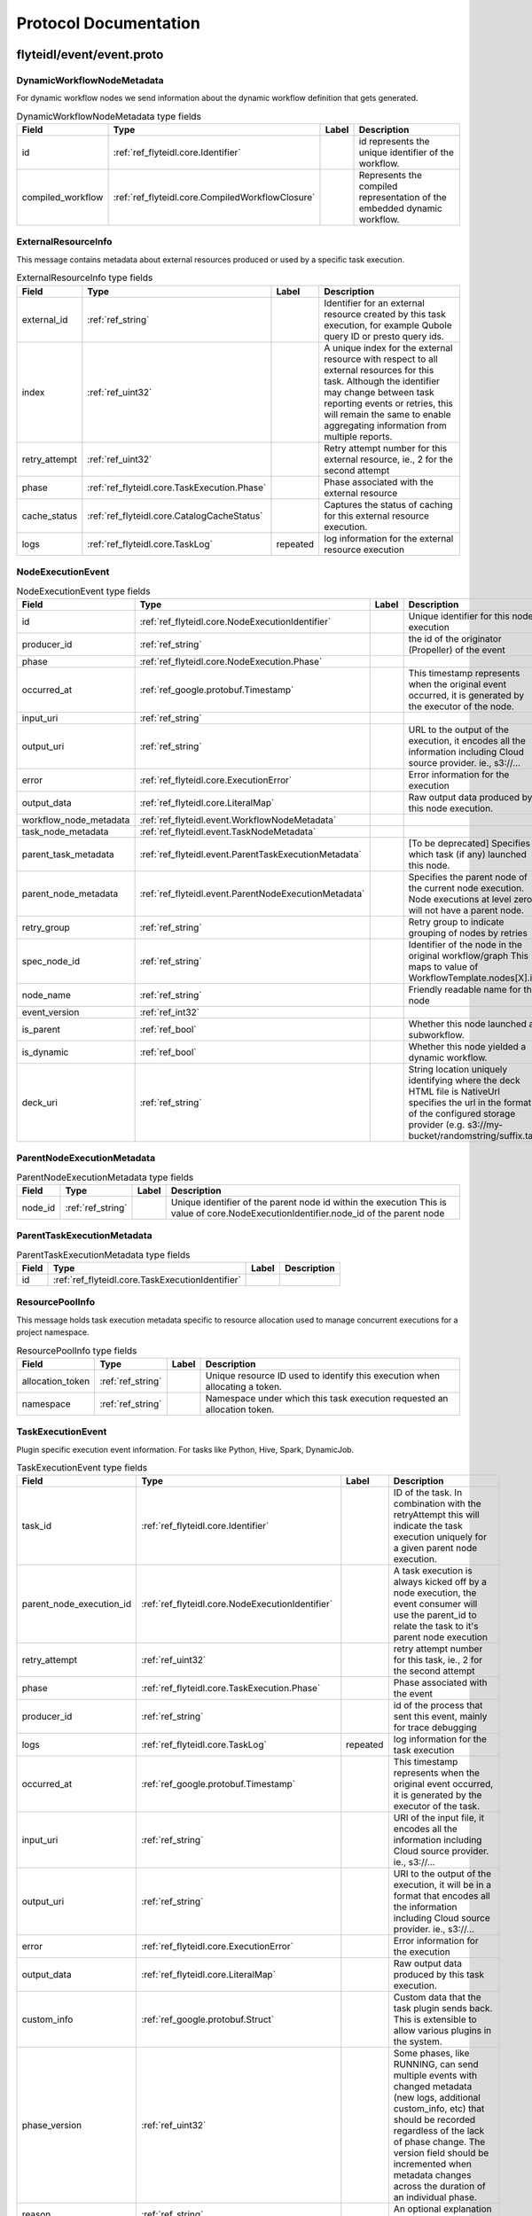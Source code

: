 ######################
Protocol Documentation
######################




.. _ref_flyteidl/event/event.proto:

flyteidl/event/event.proto
==================================================================





.. _ref_flyteidl.event.DynamicWorkflowNodeMetadata:

DynamicWorkflowNodeMetadata
------------------------------------------------------------------

For dynamic workflow nodes we send information about the dynamic workflow definition that gets generated.



.. csv-table:: DynamicWorkflowNodeMetadata type fields
   :header: "Field", "Type", "Label", "Description"
   :widths: auto

   "id", ":ref:`ref_flyteidl.core.Identifier`", "", "id represents the unique identifier of the workflow."
   "compiled_workflow", ":ref:`ref_flyteidl.core.CompiledWorkflowClosure`", "", "Represents the compiled representation of the embedded dynamic workflow."







.. _ref_flyteidl.event.ExternalResourceInfo:

ExternalResourceInfo
------------------------------------------------------------------

This message contains metadata about external resources produced or used by a specific task execution.



.. csv-table:: ExternalResourceInfo type fields
   :header: "Field", "Type", "Label", "Description"
   :widths: auto

   "external_id", ":ref:`ref_string`", "", "Identifier for an external resource created by this task execution, for example Qubole query ID or presto query ids."
   "index", ":ref:`ref_uint32`", "", "A unique index for the external resource with respect to all external resources for this task. Although the identifier may change between task reporting events or retries, this will remain the same to enable aggregating information from multiple reports."
   "retry_attempt", ":ref:`ref_uint32`", "", "Retry attempt number for this external resource, ie., 2 for the second attempt"
   "phase", ":ref:`ref_flyteidl.core.TaskExecution.Phase`", "", "Phase associated with the external resource"
   "cache_status", ":ref:`ref_flyteidl.core.CatalogCacheStatus`", "", "Captures the status of caching for this external resource execution."
   "logs", ":ref:`ref_flyteidl.core.TaskLog`", "repeated", "log information for the external resource execution"







.. _ref_flyteidl.event.NodeExecutionEvent:

NodeExecutionEvent
------------------------------------------------------------------





.. csv-table:: NodeExecutionEvent type fields
   :header: "Field", "Type", "Label", "Description"
   :widths: auto

   "id", ":ref:`ref_flyteidl.core.NodeExecutionIdentifier`", "", "Unique identifier for this node execution"
   "producer_id", ":ref:`ref_string`", "", "the id of the originator (Propeller) of the event"
   "phase", ":ref:`ref_flyteidl.core.NodeExecution.Phase`", "", ""
   "occurred_at", ":ref:`ref_google.protobuf.Timestamp`", "", "This timestamp represents when the original event occurred, it is generated by the executor of the node."
   "input_uri", ":ref:`ref_string`", "", ""
   "output_uri", ":ref:`ref_string`", "", "URL to the output of the execution, it encodes all the information including Cloud source provider. ie., s3://..."
   "error", ":ref:`ref_flyteidl.core.ExecutionError`", "", "Error information for the execution"
   "output_data", ":ref:`ref_flyteidl.core.LiteralMap`", "", "Raw output data produced by this node execution."
   "workflow_node_metadata", ":ref:`ref_flyteidl.event.WorkflowNodeMetadata`", "", ""
   "task_node_metadata", ":ref:`ref_flyteidl.event.TaskNodeMetadata`", "", ""
   "parent_task_metadata", ":ref:`ref_flyteidl.event.ParentTaskExecutionMetadata`", "", "[To be deprecated] Specifies which task (if any) launched this node."
   "parent_node_metadata", ":ref:`ref_flyteidl.event.ParentNodeExecutionMetadata`", "", "Specifies the parent node of the current node execution. Node executions at level zero will not have a parent node."
   "retry_group", ":ref:`ref_string`", "", "Retry group to indicate grouping of nodes by retries"
   "spec_node_id", ":ref:`ref_string`", "", "Identifier of the node in the original workflow/graph This maps to value of WorkflowTemplate.nodes[X].id"
   "node_name", ":ref:`ref_string`", "", "Friendly readable name for the node"
   "event_version", ":ref:`ref_int32`", "", ""
   "is_parent", ":ref:`ref_bool`", "", "Whether this node launched a subworkflow."
   "is_dynamic", ":ref:`ref_bool`", "", "Whether this node yielded a dynamic workflow."
   "deck_uri", ":ref:`ref_string`", "", "String location uniquely identifying where the deck HTML file is NativeUrl specifies the url in the format of the configured storage provider (e.g. s3://my-bucket/randomstring/suffix.tar)"







.. _ref_flyteidl.event.ParentNodeExecutionMetadata:

ParentNodeExecutionMetadata
------------------------------------------------------------------





.. csv-table:: ParentNodeExecutionMetadata type fields
   :header: "Field", "Type", "Label", "Description"
   :widths: auto

   "node_id", ":ref:`ref_string`", "", "Unique identifier of the parent node id within the execution This is value of core.NodeExecutionIdentifier.node_id of the parent node"







.. _ref_flyteidl.event.ParentTaskExecutionMetadata:

ParentTaskExecutionMetadata
------------------------------------------------------------------





.. csv-table:: ParentTaskExecutionMetadata type fields
   :header: "Field", "Type", "Label", "Description"
   :widths: auto

   "id", ":ref:`ref_flyteidl.core.TaskExecutionIdentifier`", "", ""







.. _ref_flyteidl.event.ResourcePoolInfo:

ResourcePoolInfo
------------------------------------------------------------------

This message holds task execution metadata specific to resource allocation used to manage concurrent
executions for a project namespace.



.. csv-table:: ResourcePoolInfo type fields
   :header: "Field", "Type", "Label", "Description"
   :widths: auto

   "allocation_token", ":ref:`ref_string`", "", "Unique resource ID used to identify this execution when allocating a token."
   "namespace", ":ref:`ref_string`", "", "Namespace under which this task execution requested an allocation token."







.. _ref_flyteidl.event.TaskExecutionEvent:

TaskExecutionEvent
------------------------------------------------------------------

Plugin specific execution event information. For tasks like Python, Hive, Spark, DynamicJob.



.. csv-table:: TaskExecutionEvent type fields
   :header: "Field", "Type", "Label", "Description"
   :widths: auto

   "task_id", ":ref:`ref_flyteidl.core.Identifier`", "", "ID of the task. In combination with the retryAttempt this will indicate the task execution uniquely for a given parent node execution."
   "parent_node_execution_id", ":ref:`ref_flyteidl.core.NodeExecutionIdentifier`", "", "A task execution is always kicked off by a node execution, the event consumer will use the parent_id to relate the task to it's parent node execution"
   "retry_attempt", ":ref:`ref_uint32`", "", "retry attempt number for this task, ie., 2 for the second attempt"
   "phase", ":ref:`ref_flyteidl.core.TaskExecution.Phase`", "", "Phase associated with the event"
   "producer_id", ":ref:`ref_string`", "", "id of the process that sent this event, mainly for trace debugging"
   "logs", ":ref:`ref_flyteidl.core.TaskLog`", "repeated", "log information for the task execution"
   "occurred_at", ":ref:`ref_google.protobuf.Timestamp`", "", "This timestamp represents when the original event occurred, it is generated by the executor of the task."
   "input_uri", ":ref:`ref_string`", "", "URI of the input file, it encodes all the information including Cloud source provider. ie., s3://..."
   "output_uri", ":ref:`ref_string`", "", "URI to the output of the execution, it will be in a format that encodes all the information including Cloud source provider. ie., s3://..."
   "error", ":ref:`ref_flyteidl.core.ExecutionError`", "", "Error information for the execution"
   "output_data", ":ref:`ref_flyteidl.core.LiteralMap`", "", "Raw output data produced by this task execution."
   "custom_info", ":ref:`ref_google.protobuf.Struct`", "", "Custom data that the task plugin sends back. This is extensible to allow various plugins in the system."
   "phase_version", ":ref:`ref_uint32`", "", "Some phases, like RUNNING, can send multiple events with changed metadata (new logs, additional custom_info, etc) that should be recorded regardless of the lack of phase change. The version field should be incremented when metadata changes across the duration of an individual phase."
   "reason", ":ref:`ref_string`", "", "An optional explanation for the phase transition."
   "task_type", ":ref:`ref_string`", "", "A predefined yet extensible Task type identifier. If the task definition is already registered in flyte admin this type will be identical, but not all task executions necessarily use pre-registered definitions and this type is useful to render the task in the UI, filter task executions, etc."
   "metadata", ":ref:`ref_flyteidl.event.TaskExecutionMetadata`", "", "Metadata around how a task was executed."
   "event_version", ":ref:`ref_int32`", "", "The event version is used to indicate versioned changes in how data is reported using this proto message. For example, event_verison > 0 means that maps tasks report logs using the TaskExecutionMetadata ExternalResourceInfo fields for each subtask rather than the TaskLog in this message."







.. _ref_flyteidl.event.TaskExecutionMetadata:

TaskExecutionMetadata
------------------------------------------------------------------

Holds metadata around how a task was executed.
As a task transitions across event phases during execution some attributes, such its generated name, generated external resources,
and more may grow in size but not change necessarily based on the phase transition that sparked the event update.
Metadata is a container for these attributes across the task execution lifecycle.



.. csv-table:: TaskExecutionMetadata type fields
   :header: "Field", "Type", "Label", "Description"
   :widths: auto

   "generated_name", ":ref:`ref_string`", "", "Unique, generated name for this task execution used by the backend."
   "external_resources", ":ref:`ref_flyteidl.event.ExternalResourceInfo`", "repeated", "Additional data on external resources on other back-ends or platforms (e.g. Hive, Qubole, etc) launched by this task execution."
   "resource_pool_info", ":ref:`ref_flyteidl.event.ResourcePoolInfo`", "repeated", "Includes additional data on concurrent resource management used during execution.. This is a repeated field because a plugin can request multiple resource allocations during execution."
   "plugin_identifier", ":ref:`ref_string`", "", "The identifier of the plugin used to execute this task."
   "instance_class", ":ref:`ref_flyteidl.event.TaskExecutionMetadata.InstanceClass`", "", ""







.. _ref_flyteidl.event.TaskNodeMetadata:

TaskNodeMetadata
------------------------------------------------------------------





.. csv-table:: TaskNodeMetadata type fields
   :header: "Field", "Type", "Label", "Description"
   :widths: auto

   "cache_status", ":ref:`ref_flyteidl.core.CatalogCacheStatus`", "", "Captures the status of caching for this execution."
   "catalog_key", ":ref:`ref_flyteidl.core.CatalogMetadata`", "", "This structure carries the catalog artifact information"
   "reservation_status", ":ref:`ref_flyteidl.core.CatalogReservation.Status`", "", "Captures the status of cache reservations for this execution."
   "checkpoint_uri", ":ref:`ref_string`", "", "The latest checkpoint location"
   "dynamic_workflow", ":ref:`ref_flyteidl.event.DynamicWorkflowNodeMetadata`", "", "In the case this task launched a dynamic workflow we capture its structure here."







.. _ref_flyteidl.event.WorkflowExecutionEvent:

WorkflowExecutionEvent
------------------------------------------------------------------





.. csv-table:: WorkflowExecutionEvent type fields
   :header: "Field", "Type", "Label", "Description"
   :widths: auto

   "execution_id", ":ref:`ref_flyteidl.core.WorkflowExecutionIdentifier`", "", "Workflow execution id"
   "producer_id", ":ref:`ref_string`", "", "the id of the originator (Propeller) of the event"
   "phase", ":ref:`ref_flyteidl.core.WorkflowExecution.Phase`", "", ""
   "occurred_at", ":ref:`ref_google.protobuf.Timestamp`", "", "This timestamp represents when the original event occurred, it is generated by the executor of the workflow."
   "output_uri", ":ref:`ref_string`", "", "URL to the output of the execution, it encodes all the information including Cloud source provider. ie., s3://..."
   "error", ":ref:`ref_flyteidl.core.ExecutionError`", "", "Error information for the execution"
   "output_data", ":ref:`ref_flyteidl.core.LiteralMap`", "", "Raw output data produced by this workflow execution."







.. _ref_flyteidl.event.WorkflowNodeMetadata:

WorkflowNodeMetadata
------------------------------------------------------------------

For Workflow Nodes we need to send information about the workflow that's launched



.. csv-table:: WorkflowNodeMetadata type fields
   :header: "Field", "Type", "Label", "Description"
   :widths: auto

   "execution_id", ":ref:`ref_flyteidl.core.WorkflowExecutionIdentifier`", "", ""






..
   end messages



.. _ref_flyteidl.event.TaskExecutionMetadata.InstanceClass:

TaskExecutionMetadata.InstanceClass
------------------------------------------------------------------

Includes the broad category of machine used for this specific task execution.

.. csv-table:: Enum TaskExecutionMetadata.InstanceClass values
   :header: "Name", "Number", "Description"
   :widths: auto

   "DEFAULT", "0", "The default instance class configured for the flyte application platform."
   "INTERRUPTIBLE", "1", "The instance class configured for interruptible tasks."


..
   end enums


..
   end HasExtensions


..
   end services




.. _ref_google/protobuf/timestamp.proto:

google/protobuf/timestamp.proto
==================================================================





.. _ref_google.protobuf.Timestamp:

Timestamp
------------------------------------------------------------------

A Timestamp represents a point in time independent of any time zone or local
calendar, encoded as a count of seconds and fractions of seconds at
nanosecond resolution. The count is relative to an epoch at UTC midnight on
January 1, 1970, in the proleptic Gregorian calendar which extends the
Gregorian calendar backwards to year one.

All minutes are 60 seconds long. Leap seconds are "smeared" so that no leap
second table is needed for interpretation, using a [24-hour linear
smear](https://developers.google.com/time/smear).

The range is from 0001-01-01T00:00:00Z to 9999-12-31T23:59:59.999999999Z. By
restricting to that range, we ensure that we can convert to and from [RFC
3339](https://www.ietf.org/rfc/rfc3339.txt) date strings.

# Examples

Example 1: Compute Timestamp from POSIX `time()`.

    Timestamp timestamp;
    timestamp.set_seconds(time(NULL));
    timestamp.set_nanos(0);

Example 2: Compute Timestamp from POSIX `gettimeofday()`.

    struct timeval tv;
    gettimeofday(&tv, NULL);

    Timestamp timestamp;
    timestamp.set_seconds(tv.tv_sec);
    timestamp.set_nanos(tv.tv_usec * 1000);

Example 3: Compute Timestamp from Win32 `GetSystemTimeAsFileTime()`.

    FILETIME ft;
    GetSystemTimeAsFileTime(&ft);
    UINT64 ticks = (((UINT64)ft.dwHighDateTime) << 32) | ft.dwLowDateTime;

    // A Windows tick is 100 nanoseconds. Windows epoch 1601-01-01T00:00:00Z
    // is 11644473600 seconds before Unix epoch 1970-01-01T00:00:00Z.
    Timestamp timestamp;
    timestamp.set_seconds((INT64) ((ticks / 10000000) - 11644473600LL));
    timestamp.set_nanos((INT32) ((ticks % 10000000) * 100));

Example 4: Compute Timestamp from Java `System.currentTimeMillis()`.

    long millis = System.currentTimeMillis();

    Timestamp timestamp = Timestamp.newBuilder().setSeconds(millis / 1000)
        .setNanos((int) ((millis % 1000) * 1000000)).build();


Example 5: Compute Timestamp from Java `Instant.now()`.

    Instant now = Instant.now();

    Timestamp timestamp =
        Timestamp.newBuilder().setSeconds(now.getEpochSecond())
            .setNanos(now.getNano()).build();


Example 6: Compute Timestamp from current time in Python.

    timestamp = Timestamp()
    timestamp.GetCurrentTime()

# JSON Mapping

In JSON format, the Timestamp type is encoded as a string in the
[RFC 3339](https://www.ietf.org/rfc/rfc3339.txt) format. That is, the
format is "{year}-{month}-{day}T{hour}:{min}:{sec}[.{frac_sec}]Z"
where {year} is always expressed using four digits while {month}, {day},
{hour}, {min}, and {sec} are zero-padded to two digits each. The fractional
seconds, which can go up to 9 digits (i.e. up to 1 nanosecond resolution),
are optional. The "Z" suffix indicates the timezone ("UTC"); the timezone
is required. A proto3 JSON serializer should always use UTC (as indicated by
"Z") when printing the Timestamp type and a proto3 JSON parser should be
able to accept both UTC and other timezones (as indicated by an offset).

For example, "2017-01-15T01:30:15.01Z" encodes 15.01 seconds past
01:30 UTC on January 15, 2017.

In JavaScript, one can convert a Date object to this format using the
standard
[toISOString()](https://developer.mozilla.org/en-US/docs/Web/JavaScript/Reference/Global_Objects/Date/toISOString)
method. In Python, a standard `datetime.datetime` object can be converted
to this format using
[`strftime`](https://docs.python.org/2/library/time.html#time.strftime) with
the time format spec '%Y-%m-%dT%H:%M:%S.%fZ'. Likewise, in Java, one can use
the Joda Time's [`ISODateTimeFormat.dateTime()`](
http://www.joda.org/joda-time/apidocs/org/joda/time/format/ISODateTimeFormat.html#dateTime%2D%2D
) to obtain a formatter capable of generating timestamps in this format.



.. csv-table:: Timestamp type fields
   :header: "Field", "Type", "Label", "Description"
   :widths: auto

   "seconds", ":ref:`ref_int64`", "", "Represents seconds of UTC time since Unix epoch 1970-01-01T00:00:00Z. Must be from 0001-01-01T00:00:00Z to 9999-12-31T23:59:59Z inclusive."
   "nanos", ":ref:`ref_int32`", "", "Non-negative fractions of a second at nanosecond resolution. Negative second values with fractions must still have non-negative nanos values that count forward in time. Must be from 0 to 999,999,999 inclusive."






..
   end messages


..
   end enums


..
   end HasExtensions


..
   end services




.. _ref_google/protobuf/duration.proto:

google/protobuf/duration.proto
==================================================================





.. _ref_google.protobuf.Duration:

Duration
------------------------------------------------------------------

A Duration represents a signed, fixed-length span of time represented
as a count of seconds and fractions of seconds at nanosecond
resolution. It is independent of any calendar and concepts like "day"
or "month". It is related to Timestamp in that the difference between
two Timestamp values is a Duration and it can be added or subtracted
from a Timestamp. Range is approximately +-10,000 years.

# Examples

Example 1: Compute Duration from two Timestamps in pseudo code.

    Timestamp start = ...;
    Timestamp end = ...;
    Duration duration = ...;

    duration.seconds = end.seconds - start.seconds;
    duration.nanos = end.nanos - start.nanos;

    if (duration.seconds < 0 && duration.nanos > 0) {
      duration.seconds += 1;
      duration.nanos -= 1000000000;
    } else if (duration.seconds > 0 && duration.nanos < 0) {
      duration.seconds -= 1;
      duration.nanos += 1000000000;
    }

Example 2: Compute Timestamp from Timestamp + Duration in pseudo code.

    Timestamp start = ...;
    Duration duration = ...;
    Timestamp end = ...;

    end.seconds = start.seconds + duration.seconds;
    end.nanos = start.nanos + duration.nanos;

    if (end.nanos < 0) {
      end.seconds -= 1;
      end.nanos += 1000000000;
    } else if (end.nanos >= 1000000000) {
      end.seconds += 1;
      end.nanos -= 1000000000;
    }

Example 3: Compute Duration from datetime.timedelta in Python.

    td = datetime.timedelta(days=3, minutes=10)
    duration = Duration()
    duration.FromTimedelta(td)

# JSON Mapping

In JSON format, the Duration type is encoded as a string rather than an
object, where the string ends in the suffix "s" (indicating seconds) and
is preceded by the number of seconds, with nanoseconds expressed as
fractional seconds. For example, 3 seconds with 0 nanoseconds should be
encoded in JSON format as "3s", while 3 seconds and 1 nanosecond should
be expressed in JSON format as "3.000000001s", and 3 seconds and 1
microsecond should be expressed in JSON format as "3.000001s".



.. csv-table:: Duration type fields
   :header: "Field", "Type", "Label", "Description"
   :widths: auto

   "seconds", ":ref:`ref_int64`", "", "Signed seconds of the span of time. Must be from -315,576,000,000 to +315,576,000,000 inclusive. Note: these bounds are computed from: 60 sec/min * 60 min/hr * 24 hr/day * 365.25 days/year * 10000 years"
   "nanos", ":ref:`ref_int32`", "", "Signed fractions of a second at nanosecond resolution of the span of time. Durations less than one second are represented with a 0 `seconds` field and a positive or negative `nanos` field. For durations of one second or more, a non-zero value for the `nanos` field must be of the same sign as the `seconds` field. Must be from -999,999,999 to +999,999,999 inclusive."






..
   end messages


..
   end enums


..
   end HasExtensions


..
   end services




.. _ref_google/protobuf/struct.proto:

google/protobuf/struct.proto
==================================================================





.. _ref_google.protobuf.ListValue:

ListValue
------------------------------------------------------------------

`ListValue` is a wrapper around a repeated field of values.

The JSON representation for `ListValue` is JSON array.



.. csv-table:: ListValue type fields
   :header: "Field", "Type", "Label", "Description"
   :widths: auto

   "values", ":ref:`ref_google.protobuf.Value`", "repeated", "Repeated field of dynamically typed values."







.. _ref_google.protobuf.Struct:

Struct
------------------------------------------------------------------

`Struct` represents a structured data value, consisting of fields
which map to dynamically typed values. In some languages, `Struct`
might be supported by a native representation. For example, in
scripting languages like JS a struct is represented as an
object. The details of that representation are described together
with the proto support for the language.

The JSON representation for `Struct` is JSON object.



.. csv-table:: Struct type fields
   :header: "Field", "Type", "Label", "Description"
   :widths: auto

   "fields", ":ref:`ref_google.protobuf.Struct.FieldsEntry`", "repeated", "Unordered map of dynamically typed values."







.. _ref_google.protobuf.Struct.FieldsEntry:

Struct.FieldsEntry
------------------------------------------------------------------





.. csv-table:: Struct.FieldsEntry type fields
   :header: "Field", "Type", "Label", "Description"
   :widths: auto

   "key", ":ref:`ref_string`", "", ""
   "value", ":ref:`ref_google.protobuf.Value`", "", ""







.. _ref_google.protobuf.Value:

Value
------------------------------------------------------------------

`Value` represents a dynamically typed value which can be either
null, a number, a string, a boolean, a recursive struct value, or a
list of values. A producer of value is expected to set one of these
variants. Absence of any variant indicates an error.

The JSON representation for `Value` is JSON value.



.. csv-table:: Value type fields
   :header: "Field", "Type", "Label", "Description"
   :widths: auto

   "null_value", ":ref:`ref_google.protobuf.NullValue`", "", "Represents a null value."
   "number_value", ":ref:`ref_double`", "", "Represents a double value."
   "string_value", ":ref:`ref_string`", "", "Represents a string value."
   "bool_value", ":ref:`ref_bool`", "", "Represents a boolean value."
   "struct_value", ":ref:`ref_google.protobuf.Struct`", "", "Represents a structured value."
   "list_value", ":ref:`ref_google.protobuf.ListValue`", "", "Represents a repeated `Value`."






..
   end messages



.. _ref_google.protobuf.NullValue:

NullValue
------------------------------------------------------------------

`NullValue` is a singleton enumeration to represent the null value for the
`Value` type union.

 The JSON representation for `NullValue` is JSON `null`.

.. csv-table:: Enum NullValue values
   :header: "Name", "Number", "Description"
   :widths: auto

   "NULL_VALUE", "0", "Null value."


..
   end enums


..
   end HasExtensions


..
   end services


